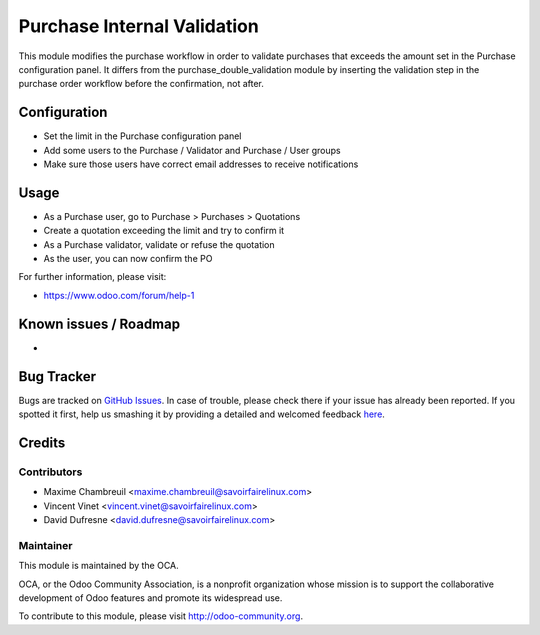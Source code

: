 ============================
Purchase Internal Validation
============================

This module modifies the purchase workflow in order to validate
purchases that exceeds the amount set in the Purchase configuration panel.
It differs from the purchase_double_validation module by inserting the
validation step in the purchase order workflow before the confirmation,
not after.

Configuration
=============

* Set the limit in the Purchase configuration panel
* Add some users to the Purchase / Validator and Purchase / User groups
* Make sure those users have correct email addresses to receive notifications

Usage
=====

* As a Purchase user, go to Purchase > Purchases > Quotations
* Create a quotation exceeding the limit and try to confirm it
* As a Purchase validator, validate or refuse the quotation
* As the user, you can now confirm the PO

For further information, please visit:

* https://www.odoo.com/forum/help-1

Known issues / Roadmap
======================

* ..

Bug Tracker
===========

Bugs are tracked on
`GitHub Issues <https://github.com/OCA/purchase-workflow/issues>`_.
In case of trouble, please check there if your issue has already been reported.
If you spotted it first, help us smashing it by providing a detailed and
welcomed feedback
`here <https://github.com/OCA/purchase-workflow/issues/new>`_.


Credits
=======

Contributors
------------

* Maxime Chambreuil <maxime.chambreuil@savoirfairelinux.com>
* Vincent Vinet <vincent.vinet@savoirfairelinux.com>
* David Dufresne <david.dufresne@savoirfairelinux.com>

Maintainer
----------

.. image:: https://odoo-community.org/logo.png
   :alt: Odoo Community Association
   :target: https://odoo-community.org

This module is maintained by the OCA.

OCA, or the Odoo Community Association, is a nonprofit organization whose
mission is to support the collaborative development of Odoo features and
promote its widespread use.

To contribute to this module, please visit http://odoo-community.org.
